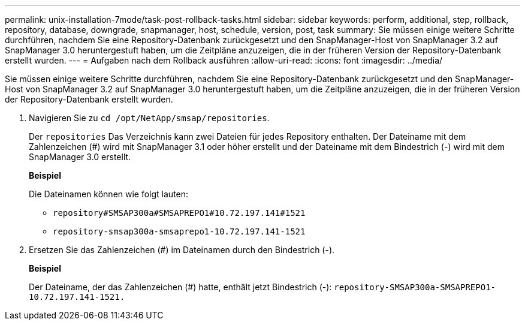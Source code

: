 ---
permalink: unix-installation-7mode/task-post-rollback-tasks.html 
sidebar: sidebar 
keywords: perform, additional, step, rollback, repository, database, downgrade, snapmanager, host, schedule, version, post, task 
summary: Sie müssen einige weitere Schritte durchführen, nachdem Sie eine Repository-Datenbank zurückgesetzt und den SnapManager-Host von SnapManager 3.2 auf SnapManager 3.0 heruntergestuft haben, um die Zeitpläne anzuzeigen, die in der früheren Version der Repository-Datenbank erstellt wurden. 
---
= Aufgaben nach dem Rollback ausführen
:allow-uri-read: 
:icons: font
:imagesdir: ../media/


[role="lead"]
Sie müssen einige weitere Schritte durchführen, nachdem Sie eine Repository-Datenbank zurückgesetzt und den SnapManager-Host von SnapManager 3.2 auf SnapManager 3.0 heruntergestuft haben, um die Zeitpläne anzuzeigen, die in der früheren Version der Repository-Datenbank erstellt wurden.

. Navigieren Sie zu `cd /opt/NetApp/smsap/repositories`.
+
Der `repositories` Das Verzeichnis kann zwei Dateien für jedes Repository enthalten. Der Dateiname mit dem Zahlenzeichen (#) wird mit SnapManager 3.1 oder höher erstellt und der Dateiname mit dem Bindestrich (-) wird mit dem SnapManager 3.0 erstellt.

+
*Beispiel*

+
Die Dateinamen können wie folgt lauten:

+
** `repository#SMSAP300a#SMSAPREPO1#10.72.197.141#1521`
** `repository-smsap300a-smsaprepo1-10.72.197.141-1521`


. Ersetzen Sie das Zahlenzeichen (#) im Dateinamen durch den Bindestrich (-).
+
*Beispiel*

+
Der Dateiname, der das Zahlenzeichen (#) hatte, enthält jetzt Bindestrich (-): `repository-SMSAP300a-SMSAPREPO1-10.72.197.141-1521.`



